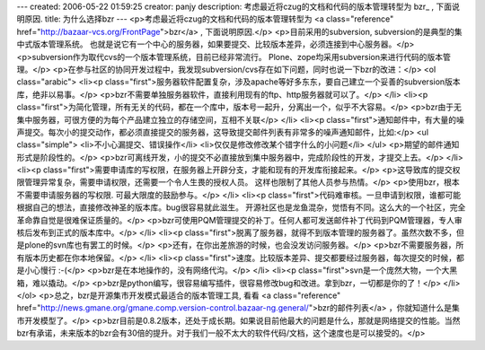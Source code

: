 ---
created: 2006-05-22 01:59:25
creator: panjy
description: 考虑最近将czug的文档和代码的版本管理转型为 bzr_ , 下面说明原因.
title: 为什么选择bzr
---
<p>考虑最近将czug的文档和代码的版本管理转型为 <a class="reference" href="http://bazaar-vcs.org/FrontPage">bzr</a> , 下面说明原因.</p>
<p>目前采用的subversion, subversion的是典型的集中式版本管理系统。
也就是说它有一个中心的服务器，如果要提交、比较版本差异，必须连接到中心服务器。</p>
<p>subversion作为取代cvs的一个版本管理系统，目前已经非常流行。
Plone、zope均采用subversion来进行代码的版本管理。</p>
<p>在参与社区的协同开发过程中，我发现subversion/cvs存在如下问题，同时也说一下bzr的改进：</p>
<ol class="arabic">
<li><p class="first">服务器软件配置复杂，涉及apache等好多东东，要自己建立一个妥善的subversion版本库，绝非以易事。</p>
<p>bzr不需要单独服务器软件，直接利用现有的ftp、http服务器就可以了。</p>
</li>
<li><p class="first">为简化管理，所有无关的代码，都在一个库中，版本号一起升，分离出一个，似乎不大容易。</p>
<p>bzr由于无集中服务器，可很方便的为每个产品建立独立的存储空间，互相不关联</p>
</li>
<li><p class="first">通知邮件中，有大量的噪声提交。每次小的提交动作，都必须直接提交的服务器，这导致提交邮件列表有非常多的噪声通知邮件，比如:</p>
<ul class="simple">
<li>不小心漏提交、错误操作</li>
<li>仅仅是修改修改某个错字什么的小问题</li>
</ul>
<p>期望的邮件通知形式是阶段性的。</p>
<p>bzr可离线开发，小的提交不必直接放到集中服务器中，完成阶段性的开发，才提交上去。</p>
</li>
<li><p class="first">需要申请库的写权限，在服务器上开辟分支，才能和现有的开发库衔接起来。</p>
<p>这导致库的提交权限管理异常复杂，需要申请权限，还需要一个令人生畏的授权人员。
这样也限制了其他人员参与热情。</p>
<p>使用bzr，根本不需要申请服务器的写权限. 可最大限度的鼓励参与。</p>
</li>
<li><p class="first">代码难审核。一旦申请到权限，谁都可能根据自己的想法，直接修改神圣的版本库。bug很容易就此滋生。
开源社区也是龙鱼混杂，觉悟有不同。这么大的一个社区，完全革命靠自觉是很难保证质量的。</p>
<p>bzr可使用PQM管理提交的补丁。任何人都可发送邮件补丁代码到PQM管理器，专人审核后发布到正式的版本库中。</p>
</li>
<li><p class="first">脱离了服务器，就得不到版本管理的服务器了。虽然次数不多，但是plone的svn库也有罢工的时候。</p>
<p>还有，在你出差旅游的时候，也会没发访问服务器。</p>
<p>bzr不需要服务器，所有版本历史都在你本地保留。</p>
</li>
<li><p class="first">速度。比较版本差异、提交都要经过服务器，每次提交的时候，都是小心慢行 :-(</p>
<p>bzr是在本地操作的，没有网络代沟。</p>
</li>
<li><p class="first">svn是一个庞然大物，一个大黑箱，难以撬动。</p>
<p>bzr是python编写，很容易编写插件，很容易修改bug和改进。拿到bzr，一切都是你的了！</p>
</li>
</ol>
<p>总之，bzr是开源集市开发模式最适合的版本管理工具, 看看 <a class="reference" href="http://news.gmane.org/gmane.comp.version-control.bazaar-ng.general/">bzr的邮件列表</a> ，你就知道什么是集市开发模型了。</p>
<p>bzr目前是0.8.2版本，还处于成长期。如果说目前他最大的问题是什么，那就是网络提交的性能。当然bzr有承诺，未来版本的bzr会有30倍的提升。对于我们一般不太大的软件代码/文档，这个速度也是可以接受的。</p>
